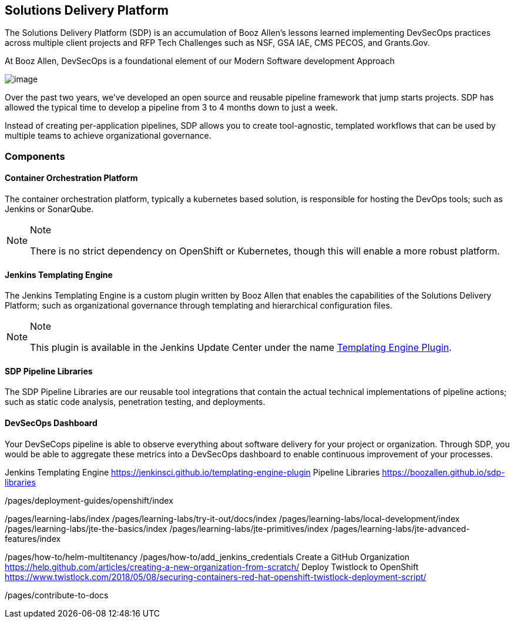 == Solutions Delivery Platform

The Solutions Delivery Platform (SDP) is an accumulation of Booz Allen's
lessons learned implementing DevSecOps practices across multiple client
projects and RFP Tech Challenges such as NSF, GSA IAE, CMS PECOS, and
Grants.Gov.

At Booz Allen, DevSecOps is a foundational element of our Modern
Software development Approach

image:images/sdp/modern-sd-approach.png[image]

Over the past two years, we've developed an open source and reusable
pipeline framework that jump starts projects. SDP has allowed the
typical time to develop a pipeline from 3 to 4 months down to just a
week.

Instead of creating per-application pipelines, SDP allows you to create
tool-agnostic, templated workflows that can be used by multiple teams to
achieve organizational governance.

=== Components

==== Container Orchestration Platform

The container orchestration platform, typically a kubernetes based
solution, is responsible for hosting the DevOps tools; such as Jenkins
or SonarQube.

[NOTE]
.Note
====
There is no strict dependency on OpenShift or Kubernetes, though this
will enable a more robust platform.
====
==== Jenkins Templating Engine

The Jenkins Templating Engine is a custom plugin written by Booz Allen
that enables the capabilities of the Solutions Delivery Platform; such
as organizational governance through templating and hierarchical
configuration files.

[NOTE]
.Note
====
This plugin is available in the Jenkins Update Center under the name
https://plugins.jenkins.io/templating-engine[Templating Engine Plugin].
====
==== SDP Pipeline Libraries

The SDP Pipeline Libraries are our reusable tool integrations that
contain the actual technical implementations of pipeline actions; such
as static code analysis, penetration testing, and deployments.

==== DevSecOps Dashboard

Your DevSeCops pipeline is able to observe everything about software
delivery for your project or organization. Through SDP, you would be
able to aggregate these metrics into a DevSecOps dashboard to enable
continuous improvement of your processes.

Jenkins Templating Engine
<https://jenkinsci.github.io/templating-engine-plugin> Pipeline
Libraries <https://boozallen.github.io/sdp-libraries>

/pages/deployment-guides/openshift/index

/pages/learning-labs/index /pages/learning-labs/try-it-out/docs/index
/pages/learning-labs/local-development/index
/pages/learning-labs/jte-the-basics/index
/pages/learning-labs/jte-primitives/index
/pages/learning-labs/jte-advanced-features/index

/pages/how-to/helm-multitenancy /pages/how-to/add_jenkins_credentials
Create a GitHub Organization
<https://help.github.com/articles/creating-a-new-organization-from-scratch/>
Deploy Twistlock to OpenShift
<https://www.twistlock.com/2018/05/08/securing-containers-red-hat-openshift-twistlock-deployment-script/>

/pages/contribute-to-docs
